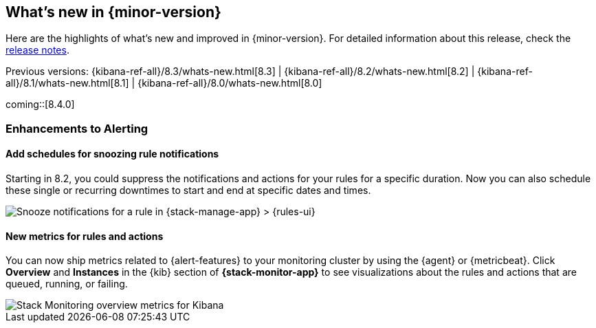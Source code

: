 [[whats-new]]
== What's new in {minor-version}

Here are the highlights of what's new and improved in {minor-version}.
For detailed information about this release,
check the <<release-notes, release notes>>.

Previous versions: {kibana-ref-all}/8.3/whats-new.html[8.3] | {kibana-ref-all}/8.2/whats-new.html[8.2] | {kibana-ref-all}/8.1/whats-new.html[8.1] | {kibana-ref-all}/8.0/whats-new.html[8.0]

//NOTE: The notable-highlights tagged regions are re-used in the
//Installation and Upgrade Guide

// tag::notable-highlights[]
coming::[8.4.0]

[discrete]
[[highlights-8.4-alerting]]
=== Enhancements to Alerting

[discrete]
==== Add schedules for snoozing rule notifications

Starting in 8.2, you could suppress the notifications and actions for your rules
for a specific duration. Now you can also schedule these single or recurring
downtimes to start and end at specific dates and times.

[role="screenshot"]
image::images/highlights-snooze-schedule.png[Snooze notifications for a rule in {stack-manage-app} > {rules-ui} ]


[discrete]
==== New metrics for rules and actions

You can now ship metrics related to {alert-features} to your monitoring cluster
by using the {agent} or {metricbeat}. Click *Overview* and *Instances* in the
{kib} section of *{stack-monitor-app}* to see visualizations about the rules and
actions that are queued, running, or failing.

[role="screenshot"]
image::images/highlights-rule-metrics.png[Stack Monitoring overview metrics for Kibana]

// end::notable-highlights[]
